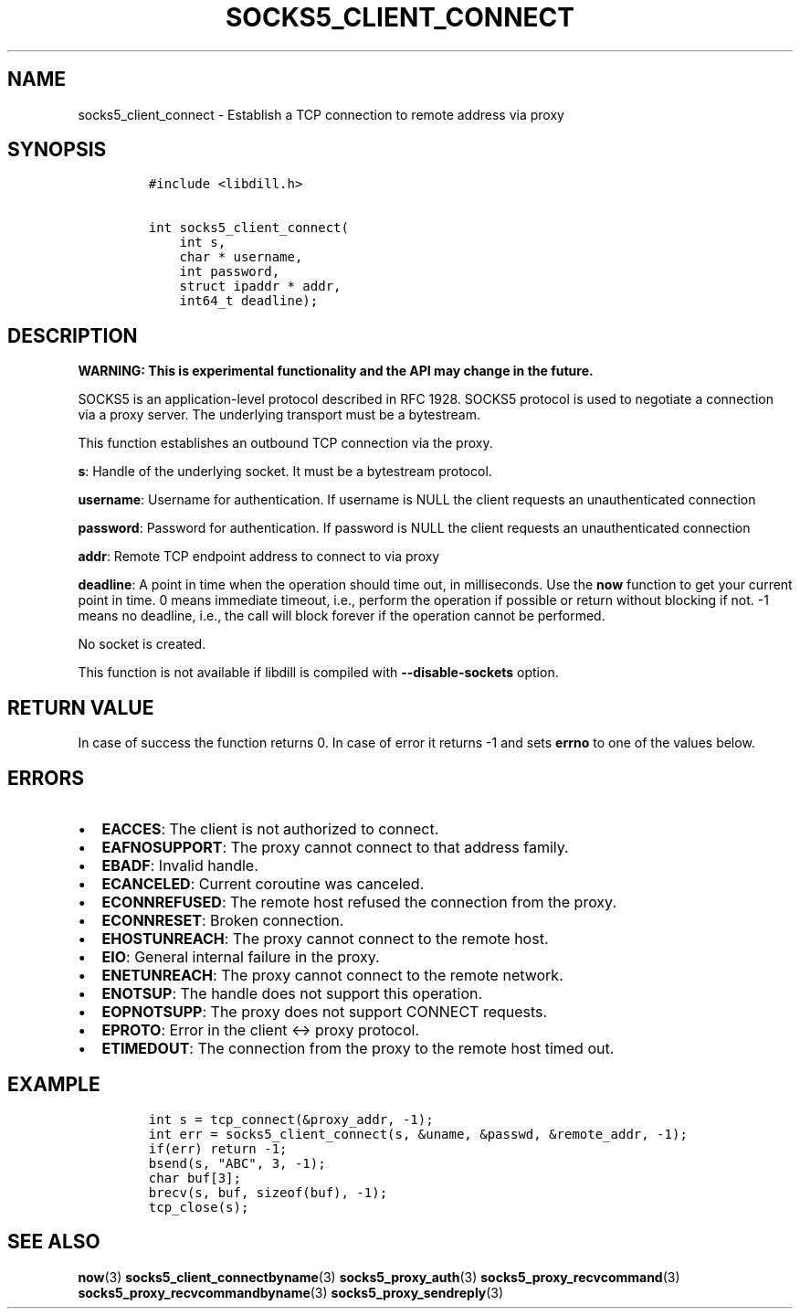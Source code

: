 .\" Automatically generated by Pandoc 1.19.2.4
.\"
.TH "SOCKS5_CLIENT_CONNECT" "3" "" "libdill" "libdill Library Functions"
.hy
.SH NAME
.PP
socks5_client_connect \- Establish a TCP connection to remote address
via proxy
.SH SYNOPSIS
.IP
.nf
\f[C]
#include\ <libdill.h>

int\ socks5_client_connect(
\ \ \ \ int\ s,
\ \ \ \ char\ *\ username,
\ \ \ \ int\ password,
\ \ \ \ struct\ ipaddr\ *\ addr,
\ \ \ \ int64_t\ deadline);
\f[]
.fi
.SH DESCRIPTION
.PP
\f[B]WARNING: This is experimental functionality and the API may change
in the future.\f[]
.PP
SOCKS5 is an application\-level protocol described in RFC 1928.
SOCKS5 protocol is used to negotiate a connection via a proxy server.
The underlying transport must be a bytestream.
.PP
This function establishes an outbound TCP connection via the proxy.
.PP
\f[B]s\f[]: Handle of the underlying socket.
It must be a bytestream protocol.
.PP
\f[B]username\f[]: Username for authentication.
If username is NULL the client requests an unauthenticated connection
.PP
\f[B]password\f[]: Password for authentication.
If password is NULL the client requests an unauthenticated connection
.PP
\f[B]addr\f[]: Remote TCP endpoint address to connect to via proxy
.PP
\f[B]deadline\f[]: A point in time when the operation should time out,
in milliseconds.
Use the \f[B]now\f[] function to get your current point in time.
0 means immediate timeout, i.e., perform the operation if possible or
return without blocking if not.
\-1 means no deadline, i.e., the call will block forever if the
operation cannot be performed.
.PP
No socket is created.
.PP
This function is not available if libdill is compiled with
\f[B]\-\-disable\-sockets\f[] option.
.SH RETURN VALUE
.PP
In case of success the function returns 0.
In case of error it returns \-1 and sets \f[B]errno\f[] to one of the
values below.
.SH ERRORS
.IP \[bu] 2
\f[B]EACCES\f[]: The client is not authorized to connect.
.IP \[bu] 2
\f[B]EAFNOSUPPORT\f[]: The proxy cannot connect to that address family.
.IP \[bu] 2
\f[B]EBADF\f[]: Invalid handle.
.IP \[bu] 2
\f[B]ECANCELED\f[]: Current coroutine was canceled.
.IP \[bu] 2
\f[B]ECONNREFUSED\f[]: The remote host refused the connection from the
proxy.
.IP \[bu] 2
\f[B]ECONNRESET\f[]: Broken connection.
.IP \[bu] 2
\f[B]EHOSTUNREACH\f[]: The proxy cannot connect to the remote host.
.IP \[bu] 2
\f[B]EIO\f[]: General internal failure in the proxy.
.IP \[bu] 2
\f[B]ENETUNREACH\f[]: The proxy cannot connect to the remote network.
.IP \[bu] 2
\f[B]ENOTSUP\f[]: The handle does not support this operation.
.IP \[bu] 2
\f[B]EOPNOTSUPP\f[]: The proxy does not support CONNECT requests.
.IP \[bu] 2
\f[B]EPROTO\f[]: Error in the client <\-> proxy protocol.
.IP \[bu] 2
\f[B]ETIMEDOUT\f[]: The connection from the proxy to the remote host
timed out.
.SH EXAMPLE
.IP
.nf
\f[C]
int\ s\ =\ tcp_connect(&proxy_addr,\ \-1);
int\ err\ =\ socks5_client_connect(s,\ &uname,\ &passwd,\ &remote_addr,\ \-1);
if(err)\ return\ \-1;
bsend(s,\ "ABC",\ 3,\ \-1);
char\ buf[3];
brecv(s,\ buf,\ sizeof(buf),\ \-1);
tcp_close(s);
\f[]
.fi
.SH SEE ALSO
.PP
\f[B]now\f[](3) \f[B]socks5_client_connectbyname\f[](3)
\f[B]socks5_proxy_auth\f[](3) \f[B]socks5_proxy_recvcommand\f[](3)
\f[B]socks5_proxy_recvcommandbyname\f[](3)
\f[B]socks5_proxy_sendreply\f[](3)
